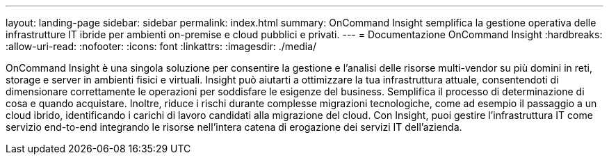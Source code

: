 ---
layout: landing-page 
sidebar: sidebar 
permalink: index.html 
summary: OnCommand Insight semplifica la gestione operativa delle infrastrutture IT ibride per ambienti on-premise e cloud pubblici e privati. 
---
= Documentazione OnCommand Insight
:hardbreaks:
:allow-uri-read: 
:nofooter: 
:icons: font
:linkattrs: 
:imagesdir: ./media/


[role="lead"]
OnCommand Insight è una singola soluzione per consentire la gestione e l'analisi delle risorse multi-vendor su più domini in reti, storage e server in ambienti fisici e virtuali. Insight può aiutarti a ottimizzare la tua infrastruttura attuale, consentendoti di dimensionare correttamente le operazioni per soddisfare le esigenze del business. Semplifica il processo di determinazione di cosa e quando acquistare. Inoltre, riduce i rischi durante complesse migrazioni tecnologiche, come ad esempio il passaggio a un cloud ibrido, identificando i carichi di lavoro candidati alla migrazione del cloud. Con Insight, puoi gestire l'infrastruttura IT come servizio end-to-end integrando le risorse nell'intera catena di erogazione dei servizi IT dell'azienda.
